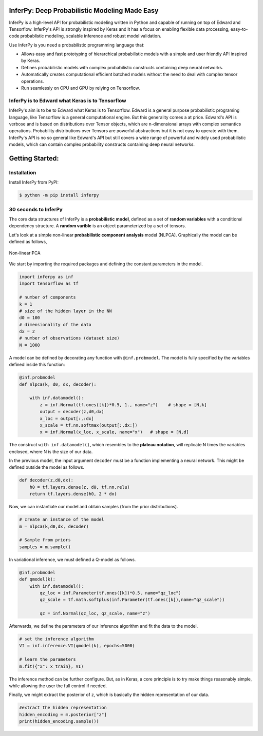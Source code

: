 
.. image:: https://badge.fury.io/gh/PGM-Lab%2Finferpy.svg
    :target: https://badge.fury.io/gh/PGM-Lab%2Finferpy

.. image:: https://travis-ci.org/PGM-Lab/InferPy.svg?branch=master
    :target: https://travis-ci.org/PGM-Lab/InferPy

.. image:: https://img.shields.io/badge/License-Apache%202.0-blue.svg
    :target: https://opensource.org/licenses/Apache-2.0






.. image:: docs/_static/img/logo.png
   	:scale: 90 %
   	:align: center


InferPy: Deep Probabilistic Modeling Made Easy
===============================================


InferPy is a high-level API for probabilistic modeling written in Python and 
capable of running on top of Edward and Tensorflow. InferPy's API is 
strongly inspired by Keras and it has a focus on enabling flexible data processing, 
easy-to-code probablistic modeling, scalable inference and robust model validation.

Use InferPy is you need a probabilistic programming language that:

* Allows easy and fast prototyping of hierarchical probabilistic models with a simple and user friendly API inspired by Keras. 
* Defines probabilistic models with complex probabilistic constructs containing deep neural networks.   
* Automatically creates computational efficient batched models without the need to deal with complex tensor operations.
* Run seamlessly on CPU and GPU by relying on Tensorflow. 

.. * Process seamlessly small data sets stored on a Panda's data-frame, or large distributed data sets by relying on Apache Spark.

InferPy is to Edward what Keras is to Tensorflow
-------------------------------------------------
InferPy's aim is to be to Edward what Keras is to Tensorflow. Edward is a general purpose
probabilistic programing language, like Tensorflow is a general computational engine. 
But this generality comes a at price. Edward's API is
verbose and is based on distributions over Tensor objects, which are n-dimensional arrays with 
complex semantics operations. Probability distributions over Tensors are powerful abstractions 
but it is not easy to operate with them. InferPy's API is no so general like Edward's API 
but still covers a wide range of powerful and widely used probabilistic models, which can contain
complex probability constructs containing deep neural networks.  




Getting Started:
================

Installation
-----------------

Install InferPy from PyPI:

.. code:: bash

   $ python -m pip install inferpy





30 seconds to InferPy
--------------------------

The core data structures of InferPy is a **probabilistic model**,
defined as a set of **random variables** with a conditional dependency
structure. A **random varible** is an object
parameterized by a set of tensors.

Let's look at a simple non-linear **probabilistic component analysis** model (NLPCA). Graphically the model can
be defined as follows,

.. figure:: docs/_static/img/nlpca.png
   :alt: Non-linear PCA
   :scale: 60 %
   :align: center

   Non-linear PCA

We start by importing the required packages and defining the constant parameters in the model.


.. code-block:: python

    import inferpy as inf
    import tensorflow as tf

    # number of components
    k = 1
    # size of the hidden layer in the NN
    d0 = 100
    # dimensionality of the data
    dx = 2
    # number of observations (dataset size)
    N = 1000



A model can be defined by decorating any function with ``@inf.probmodel``. The model is fully specified by
the variables defined inside this function:


.. code-block:: python

    @inf.probmodel
    def nlpca(k, d0, dx, decoder):

        with inf.datamodel():
            z = inf.Normal(tf.ones([k])*0.5, 1., name="z")    # shape = [N,k]
            output = decoder(z,d0,dx)
            x_loc = output[:,:dx]
            x_scale = tf.nn.softmax(output[:,dx:])
            x = inf.Normal(x_loc, x_scale, name="x")   # shape = [N,d]




The construct ``with inf.datamodel()``, which resembles to the **plateau notation**, will replicate
N times the variables enclosed, where N is the size of our data.


In the previous model, the input argument ``decoder`` must be a function implementing a neural network.
This might be defined outside the model as follows.




.. code-block:: python

    def decoder(z,d0,dx):
        h0 = tf.layers.dense(z, d0, tf.nn.relu)
        return tf.layers.dense(h0, 2 * dx)



Now, we can instantiate our model and obtain samples (from the prior distributions).



.. code-block:: python


    # create an instance of the model
    m = nlpca(k,d0,dx, decoder)

    # Sample from priors
    samples = m.sample()


In variational inference, we must defined a Q-model as follows.




.. code-block:: python

    @inf.probmodel
    def qmodel(k):
        with inf.datamodel():
            qz_loc = inf.Parameter(tf.ones([k])*0.5, name="qz_loc")
            qz_scale = tf.math.softplus(inf.Parameter(tf.ones([k]),name="qz_scale"))

            qz = inf.Normal(qz_loc, qz_scale, name="z")




Afterwards, we define the parameters of our inference algorithm and fit the data to the model.




.. code-block:: python

    # set the inference algorithm
    VI = inf.inference.VI(qmodel(k), epochs=5000)

    # learn the parameters
    m.fit({"x": x_train}, VI)



The inference method can be further configure. But, as in Keras, a core
principle is to try make things reasonably simple, while allowing the
user the full control if needed.



Finally, we might extract the posterior of ``z``, which is basically the hidden representation
of our data.



.. code-block:: python

    #extract the hidden representation
    hidden_encoding = m.posterior["z"]
    print(hidden_encoding.sample())